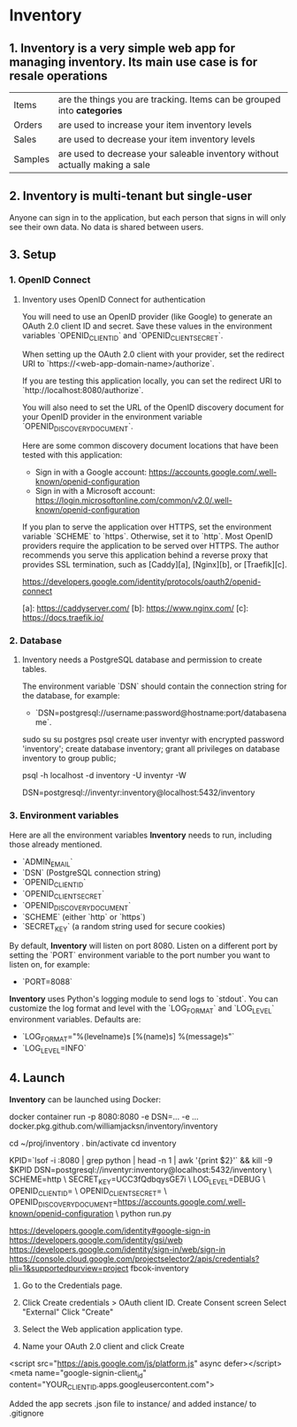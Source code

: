 * Inventory

** 1. Inventory is a very simple web app for managing inventory. Its main use case is for resale operations

| Items   | are the things you are tracking. Items can be grouped into *categories*     |
| Orders  | are used to increase your item inventory levels                             |
| Sales   | are used to decrease your item inventory levels                             |
| Samples | are used to decrease your saleable inventory without actually making a sale |

** 2. Inventory is multi-tenant but single-user
Anyone can sign in to the application, but each person that signs in will only see their own data. No data is shared between users.

** 3. Setup

*** 1. OpenID Connect

***** Inventory uses OpenID Connect for authentication

You will need to use an OpenID provider (like Google) to generate an OAuth 2.0 client ID and secret.
Save these values in the environment variables `OPENID_CLIENT_ID` and `OPENID_CLIENT_SECRET`.

When setting up the OAuth 2.0 client with your provider, set the redirect URI to
`https://<web-app-domain-name>/authorize`.

If you are testing this application locally, you can set the redirect URI to `http://localhost:8080/authorize`.

You will also need to set the URL of the OpenID discovery document for your OpenID provider in the environment variable
`OPENID_DISCOVERY_DOCUMENT`.

Here are some common discovery document locations that have been tested with this application:

- Sign in with a Google account: https://accounts.google.com/.well-known/openid-configuration
- Sign in with a Microsoft account: https://login.microsoftonline.com/common/v2.0/.well-known/openid-configuration

If you plan to serve the application over HTTPS, set the environment variable `SCHEME` to `https`.
Otherwise, set it to `http`. Most OpenID providers require the application to be served over HTTPS.
The author recommends you serve this application behind a reverse proxy that provides SSL termination, such as [Caddy][a], [Nginx][b], or [Traefik][c].

https://developers.google.com/identity/protocols/oauth2/openid-connect


[a]: https://caddyserver.com/
[b]: https://www.nginx.com/
[c]: https://docs.traefik.io/

*** 2. Database

***** Inventory needs a PostgreSQL database and permission to create tables.
The environment variable `DSN` should contain the connection string for the database, for example:

- `DSN=postgresql://username:password@hostname:port/databasename`.

sudo   su
su     postgres
psql
create user inventyr with encrypted password 'inventory';
create database inventory;
grant  all privileges on database inventory to group public;

psql -h localhost -d inventory -U inventyr -W

DSN=postgresql://inventyr:inventory@localhost:5432/inventory

*** 3. Environment variables

Here are all the environment variables **Inventory** needs to run, including those already mentioned.

-   `ADMIN_EMAIL`
-   `DSN` (PostgreSQL connection string)
-   `OPENID_CLIENT_ID`
-   `OPENID_CLIENT_SECRET`
-   `OPENID_DISCOVERY_DOCUMENT`
-   `SCHEME`     (either `http` or `https`)
-   `SECRET_KEY` (a random string used for secure cookies)

By default, **Inventory** will listen on port 8080. Listen on a different port by setting the `PORT` environment
variable to the port number you want to listen on, for example:

-   `PORT=8088`

**Inventory** uses Python's logging module to send logs to `stdout`. You can customize the log format and level with the
`LOG_FORMAT` and `LOG_LEVEL` environment variables. Defaults are:

-   `LOG_FORMAT="%(levelname)s [%(name)s] %(message)s"`
-   `LOG_LEVEL=INFO`

** 4. Launch

**Inventory** can be launched using Docker:

    docker container run -p 8080:8080 -e DSN=... -e ... docker.pkg.github.com/williamjacksn/inventory/inventory

cd ~/proj/inventory
. bin/activate
cd inventory

KPID=`lsof -i :8080 | grep python | head -n 1 | awk '{print $2}'` && kill -9 $KPID
DSN=postgresql://inventyr:inventory@localhost:5432/inventory \
SCHEME=http \
SECRET_KEY=UCC3fQdbqysGE7i \
LOG_LEVEL=DEBUG \
OPENID_CLIENT_ID= \
OPENID_CLIENT_SECRET= \
OPENID_DISCOVERY_DOCUMENT=https://accounts.google.com/.well-known/openid-configuration \
python run.py

https://developers.google.com/identity#google-sign-in
https://developers.google.com/identity/gsi/web
https://developers.google.com/identity/sign-in/web/sign-in
https://console.cloud.google.com/projectselector2/apis/credentials?pli=1&supportedpurview=project
fbcok-inventory

1. Go to the Credentials page.
2. Click Create credentials > OAuth client ID.
   Create Consent screen
   Select "External"
   Click "Create"
   
3. Select the Web application application type.
4. Name your OAuth 2.0 client and click Create

<script src="https://apis.google.com/js/platform.js" async defer></script>
<meta name="google-signin-client_id" content="YOUR_CLIENT_ID.apps.googleusercontent.com">

Added the app secrets .json file to instance/ and added instance/ to .gitignore
